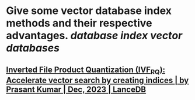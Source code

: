 * Give some vector database index methods and their respective advantages. [[database index]] [[vector databases]]
** [[https://blog.lancedb.com/product-quantization-compress-high-dimensional-vectors-dfcba98fab47][Inverted File Product Quantization (IVF_PQ): Accelerate vector search by creating indices | by Prasant Kumar | Dec, 2023 | LanceDB]]